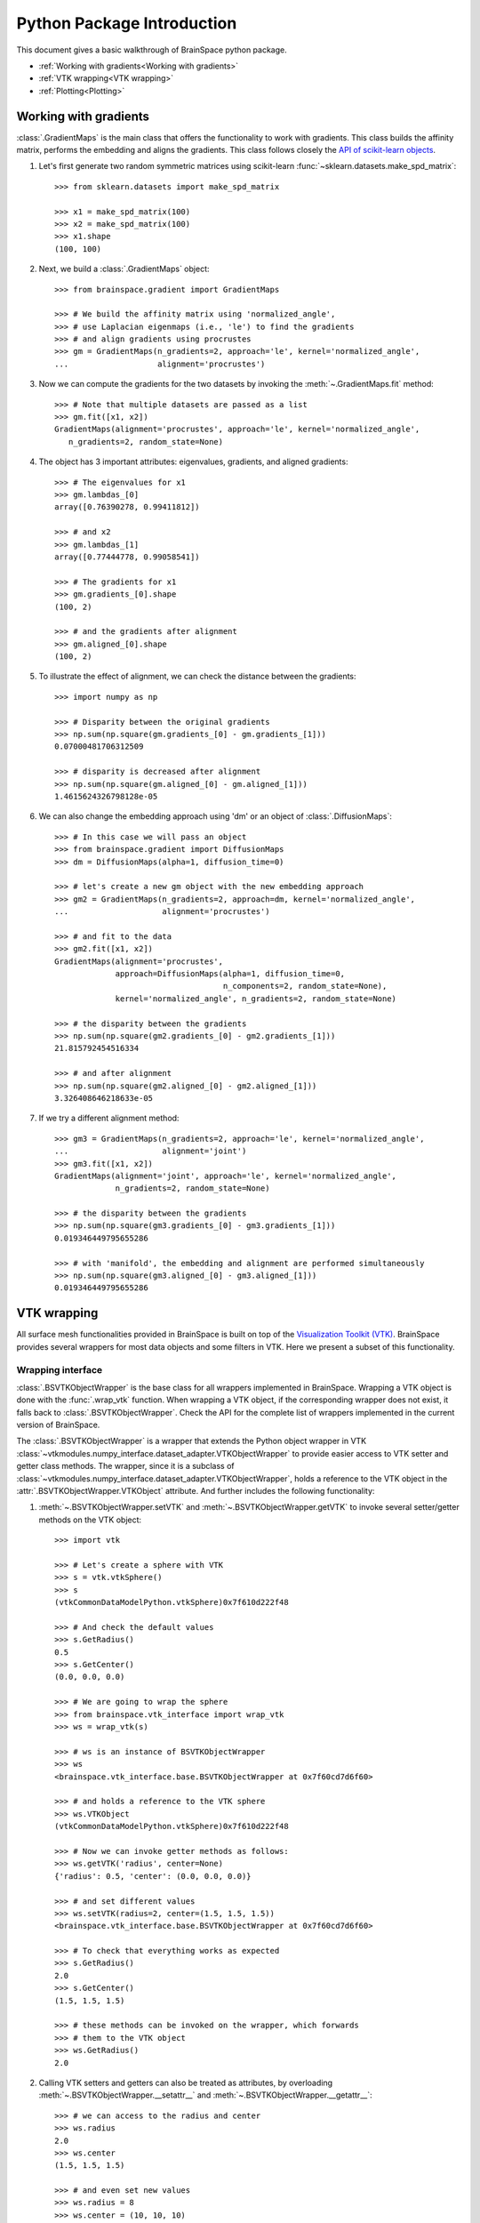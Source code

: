 Python Package Introduction
===========================
This document gives a basic walkthrough of BrainSpace python package.

- :ref:`Working with gradients<Working with gradients>`
- :ref:`VTK wrapping<VTK wrapping>`
- :ref:`Plotting<Plotting>`

Working with gradients
----------------------

:class:`.GradientMaps` is the main class that offers the functionality to
work with gradients. This class builds the affinity matrix, performs the
embedding and aligns the gradients. This class follows closely the `API of scikit-learn
objects <https://scikit-learn.org/dev/developers/contributing.html#apis-of-scikit-learn-objects>`_.

#. Let's first generate two random symmetric matrices using scikit-learn :func:`~sklearn.datasets.make_spd_matrix`::

    >>> from sklearn.datasets import make_spd_matrix

    >>> x1 = make_spd_matrix(100)
    >>> x2 = make_spd_matrix(100)
    >>> x1.shape
    (100, 100)


#. Next, we build a :class:`.GradientMaps` object::

    >>> from brainspace.gradient import GradientMaps

    >>> # We build the affinity matrix using 'normalized_angle',
    >>> # use Laplacian eigenmaps (i.e., 'le') to find the gradients
    >>> # and align gradients using procrustes
    >>> gm = GradientMaps(n_gradients=2, approach='le', kernel='normalized_angle',
    ...                   alignment='procrustes')


#. Now we can compute the gradients for the two datasets by invoking the :meth:`~.GradientMaps.fit` method::

    >>> # Note that multiple datasets are passed as a list
    >>> gm.fit([x1, x2])
    GradientMaps(alignment='procrustes', approach='le', kernel='normalized_angle',
       n_gradients=2, random_state=None)

#. The object has 3 important attributes: eigenvalues, gradients, and aligned gradients::

    >>> # The eigenvalues for x1
    >>> gm.lambdas_[0]
    array([0.76390278, 0.99411812])

    >>> # and x2
    >>> gm.lambdas_[1]
    array([0.77444778, 0.99058541])

    >>> # The gradients for x1
    >>> gm.gradients_[0].shape
    (100, 2)

    >>> # and the gradients after alignment
    >>> gm.aligned_[0].shape
    (100, 2)

#. To illustrate the effect of alignment, we can check the distance between the gradients::

    >>> import numpy as np

    >>> # Disparity between the original gradients
    >>> np.sum(np.square(gm.gradients_[0] - gm.gradients_[1]))
    0.07000481706312509

    >>> # disparity is decreased after alignment
    >>> np.sum(np.square(gm.aligned_[0] - gm.aligned_[1]))
    1.4615624326798128e-05

#. We can also change the embedding approach using 'dm' or an object of :class:`.DiffusionMaps`::

    >>> # In this case we will pass an object
    >>> from brainspace.gradient import DiffusionMaps
    >>> dm = DiffusionMaps(alpha=1, diffusion_time=0)

    >>> # let's create a new gm object with the new embedding approach
    >>> gm2 = GradientMaps(n_gradients=2, approach=dm, kernel='normalized_angle',
    ...                    alignment='procrustes')

    >>> # and fit to the data
    >>> gm2.fit([x1, x2])
    GradientMaps(alignment='procrustes',
                 approach=DiffusionMaps(alpha=1, diffusion_time=0,
                                        n_components=2, random_state=None),
                 kernel='normalized_angle', n_gradients=2, random_state=None)

    >>> # the disparity between the gradients
    >>> np.sum(np.square(gm2.gradients_[0] - gm2.gradients_[1]))
    21.815792454516334

    >>> # and after alignment
    >>> np.sum(np.square(gm2.aligned_[0] - gm2.aligned_[1]))
    3.326408646218633e-05


#. If we try a different alignment method::

    >>> gm3 = GradientMaps(n_gradients=2, approach='le', kernel='normalized_angle',
    ...                    alignment='joint')
    >>> gm3.fit([x1, x2])
    GradientMaps(alignment='joint', approach='le', kernel='normalized_angle',
                 n_gradients=2, random_state=None)

    >>> # the disparity between the gradients
    >>> np.sum(np.square(gm3.gradients_[0] - gm3.gradients_[1]))
    0.019346449795655286

    >>> # with 'manifold', the embedding and alignment are performed simultaneously
    >>> np.sum(np.square(gm3.aligned_[0] - gm3.aligned_[1]))
    0.019346449795655286




VTK wrapping
-------------

All surface mesh functionalities provided in BrainSpace is built on top of the
`Visualization Toolkit (VTK) <https://vtk.org/>`_. BrainSpace provides several
wrappers for most data objects and some filters in VTK. Here we present
a subset of this functionality.


Wrapping interface
^^^^^^^^^^^^^^^^^^

:class:`.BSVTKObjectWrapper` is the base class for all wrappers implemented in
BrainSpace. Wrapping a VTK object is done with the :func:`.wrap_vtk` function.
When wrapping a VTK object, if the corresponding wrapper does not exist, it
falls back to :class:`.BSVTKObjectWrapper`. Check the API for the complete list
of wrappers implemented in the current version of BrainSpace.

The :class:`.BSVTKObjectWrapper` is a wrapper that extends the Python object
wrapper in VTK
:class:`~vtkmodules.numpy_interface.dataset_adapter.VTKObjectWrapper`
to provide easier access to VTK setter and getter class methods. The wrapper,
since it is a subclass of
:class:`~vtkmodules.numpy_interface.dataset_adapter.VTKObjectWrapper`,
holds a reference to the VTK object in the
:attr:`.BSVTKObjectWrapper.VTKObject` attribute. And further includes the
following functionality:

#. :meth:`~.BSVTKObjectWrapper.setVTK` and :meth:`~.BSVTKObjectWrapper.getVTK` to invoke several setter/getter methods on the VTK object: ::

    >>> import vtk

    >>> # Let's create a sphere with VTK
    >>> s = vtk.vtkSphere()
    >>> s
    (vtkCommonDataModelPython.vtkSphere)0x7f610d222f48

    >>> # And check the default values
    >>> s.GetRadius()
    0.5
    >>> s.GetCenter()
    (0.0, 0.0, 0.0)

    >>> # We are going to wrap the sphere
    >>> from brainspace.vtk_interface import wrap_vtk
    >>> ws = wrap_vtk(s)

    >>> # ws is an instance of BSVTKObjectWrapper
    >>> ws
    <brainspace.vtk_interface.base.BSVTKObjectWrapper at 0x7f60cd7d6f60>

    >>> # and holds a reference to the VTK sphere
    >>> ws.VTKObject
    (vtkCommonDataModelPython.vtkSphere)0x7f610d222f48

    >>> # Now we can invoke getter methods as follows:
    >>> ws.getVTK('radius', center=None)
    {'radius': 0.5, 'center': (0.0, 0.0, 0.0)}

    >>> # and set different values
    >>> ws.setVTK(radius=2, center=(1.5, 1.5, 1.5))
    <brainspace.vtk_interface.base.BSVTKObjectWrapper at 0x7f60cd7d6f60>

    >>> # To check that everything works as expected
    >>> s.GetRadius()
    2.0
    >>> s.GetCenter()
    (1.5, 1.5, 1.5)

    >>> # these methods can be invoked on the wrapper, which forwards
    >>> # them to the VTK object
    >>> ws.GetRadius()
    2.0


#. Calling VTK setters and getters can also be treated as attributes,
   by overloading :meth:`~.BSVTKObjectWrapper.__setattr__` and :meth:`~.BSVTKObjectWrapper.__getattr__`: ::

    >>> # we can access to the radius and center
    >>> ws.radius
    2.0
    >>> ws.center
    (1.5, 1.5, 1.5)

    >>> # and even set new values
    >>> ws.radius = 8
    >>> ws.center = (10, 10, 10)

    >>> # check that everything's ok
    >>> s.GetRadius()
    8.0
    >>> s.GetCenter()
    (10.0, 10.0, 10.0)

This functionality is available for all methods that start with Get/Set. To see
all the methods available, :class:`~.BSVTKObjectWrapper` holds a
dictionary :attr:`~.BSVTKObjectWrapper.vtk_map` for each wrapped class: ::

    >>> ws.vtk_map.keys()
    dict_keys(['set', 'get'])

    >>> # for getter methods
    >>> ws.vtk_map['get']
    {'addressasstring': 'GetAddressAsString',
     'center': 'GetCenter',
     'classname': 'GetClassName',
     'command': 'GetCommand',
     'debug': 'GetDebug',
     'globalwarningdisplay': 'GetGlobalWarningDisplay',
     'mtime': 'GetMTime',
     'radius': 'GetRadius',
     'referencecount': 'GetReferenceCount',
     'transform': 'GetTransform'}

Note that this approach is case-insensitive. But we recommend using camel case,
at least, for methods with more that one word: ::

    >>> # To access the reference count, for example, these are the same
    >>> ws.referencecount
    1
    >>> ws.ReferenceCount
    1

:func:`.wrap_vtk` provides a nice way to wrap and simultaneously set the values for a VTK object: ::

    >>> ws2 = wrap_vtk(vtk.vtkSphere(), radius=10, center=(5, 5, 0))
    >>> ws2.getVTK('radius', 'center')
    {'radius': 10.0, 'center': (5.0, 5.0, 0.0)}

    >>> ws2.VTKObject.GetRadius()
    10.0
    >>> ws2.VTKObject.GetCenter()
    (5.0, 5.0, 0.0)


In VTK, among setter methods, we have state methods with the form **Set**\ Something\ **To**\ Value.
Using the previous functionality, these methods can be called as follows: ::

    >>> # Let's create a mapper
    >>> m = vtk.vtkPolyDataMapper()

    >>> # This class has several state methods to set the color mode
    >>> [m for m in dir(m) if m.startswith('SetColorModeTo')]
    ['SetColorModeToDefault',
     'SetColorModeToDirectScalars',
     'SetColorModeToMapScalars']

    >>> # The default value is
    >>> m.GetColorModeAsString()
    'Default'

    >>> # Now we are going to wrap the VTK object
    >>> wm = wrap_vtk(m)
    >>> wm
    <brainspace.vtk_interface.wrappers.BSPolyDataMapper at 0x7f60ada07828>

    >>> # and change the default value as we know so far
    >>> # Note that we use None because the method accepts no arguments
    >>> wm.colorModeToMapScalars = None  # same as wm.SetColorMoteToMapScalars()
    >>> wm.GetColorModeAsString()
    'MapScalars'

    >>> # state methods can also be used as follows
    >>> wm.colorMode = 'DirectScalars'  # which is the default
    >>> wm.GetColorModeAsString()
    'Default'

    >>> # This can be used when wrapping
    >>> m2 = wrap_vtk(vtkPolyDataMapper(), colorMode='mapScalars', scalarVisibility=False)
    >>> m2.getVTK('colorModeAsString', 'scalarVisibility')
    {'colorModeAsString': 'MapScalars', 'scalarVisibility': 0}


In the example above, the wrapper class of our mapper is no longer :class:`~.BSVTKObjectWrapper`
but :class:`~.BSPolyDataMapper`. This is because :func:`.wrap_vtk` looks for a
convenient wrapper by searching the hierarchy of wrappers in a bottom-up fashion,
and :class:`~.BSPolyDataMapper` is a wrapper that is already implemented in the
current version of BrainSpace. We can also see this with VTK actor: ::

    >>> wa = wrap_vtk(vtk.vtkActor())
    >>> wa
    <brainspace.vtk_interface.wrappers.BSActor at 0x7f60cd749e80>

    >>> # When a wrapper exists, the VTK object can be created directly
    >>> from brainspace.vtk_interface.wrappers import BSActor
    >>> wa2 = BSActor()
    <brainspace.vtk_interface.wrappers.BSActor at 0x7f60cce8fac8>

    >>> # and can be created with arguments
    >>> # for example, setting the previous mapper
    >>> wa3 = BSActor(mapper=wm)
    >>> wa3.mapper.VTKObject is wm.VTKObject
    True
    >>> wa3.mapper.VTKObject is m
    True

:class:`.BSActor` is a special wrapper, because calls to setter and getter methods can
be forwarded also to its property (i.e., GetProperty()). Methods are first
forwarded to the VTK object of the actor, but if they do not exist, they are
forwarded then to the property. As of the current version, this is only implemented
for :class:`.BSActor`: ::

    >>> # To see the opacity using the VTK object
    >>> wa3.VTKObject.GetProperty().GetOpacity()
    1.0

    >>> # this wa3.VTKObject.GetOpacity() raises an exception

    >>> # Now, using the wrapper
    >>> wa3.GetOpacity()
    1.0
    >>> # or
    >>> wa3.opacity
    1.0

    >>> # and we can set the opacity
    >>> wa3.opacity = 0.25
    >>> wa3.VTKObject.GetProperty().GetOpacity()
    0.25

The advantage of this approach over existing packages that build over VTK is that
we do not need to learn about all the new API. If the user is familiar with VTK,
then using this approach is straightforward, we can invoke the setter and getter
methods by simply stripping the Get/Set prefixes.

.. * .. currentmodule:: brainspace.vtk_interface.wrappers

.. * .. autosummary::
.. *    :toctree: ../../generated/


.. *    BSVTKObjectWrapper
.. *    wrap_vtk
.. *    is_vtk
.. *    is_wrapper



Pipeline liaisons
^^^^^^^^^^^^^^^^^
VTK workflow is based on connecting (a source to) several filters (and to a sink).
This often makes the code very cumbersome. Let's see a dummy example: ::

    >>> # Generate point cloud
    >>> point_source = vtk.vtkPointSource()
    >>> point_source.SetNumberOfPoints(25)

    >>> # Build convex hull from point cloud
    >>> delauny = vtk.vtkDelaunay2D()
    >>> delauny.SetInputConnection(point_source.GetOutputPort())
    >>> delauny.SetTolerance(0.01)

    >>> # Smooth convex hull
    >>> smooth_filter = vtk.vtkWindowedSincPolyDataFilter()
    >>> smooth_filter.SetInputConnection(delauny.GetOutputPort())
    >>> smooth_filter.SetNumberOfIterations(20)
    >>> smooth_filter.FeatureEdgeSmoothingOn()
    >>> smooth_filter.NonManifoldSmoothingOn()

    >>> # Compute normals
    >>> normals_filter = vtk.vtkPolyDataNormals()
    >>> normals_filter.SetInputConnection(smooth_filter.GetOutputPort())
    >>> normals_filter.SplittingOff()
    >>> normals_filter.ConsistencyOn()
    >>> normals_filter.AutoOrientNormalsOn()
    >>> normals_filter.ComputePointNormalsOn()

    >>> # Execute pipeline
    >>> normals_filter.Update()

    >>> # Get the output
    >>> output1 = normals_filter.GetOutput()
    >>> output1
    (vtkCommonDataModelPython.vtkPolyData)0x7f60cceabb28

    >>> output1.GetNumberOfPoints()
    25

For these scenarios, Brainspace provides the :func:`.serial_connect` function
to serially connect several filters and skip the boilerplate of connecting
filters. The previous example can be rewritten as follows: ::

    >>> from brainspace.vtk_interface.pipeline import serial_connect

    >>> # Generate point cloud
    >>> point_source = wrap_vtk(vtk.vtkPointSource, numberOfPoints=25)

    >>> # Build convex hull from point cloud
    >>> delauny = wrap_vtk(vtk.vtkDelaunay2D, tolerance=0.01)

    >>> # Smooth convex hull
    >>> smooth_filter = wrap_vtk(vtk.vtkWindowedSincPolyDataFilter,
    ...                          numberOfIterations=20, featureEdgeSmoothing=True,
    ...                          nonManifoldSmoothing=True)

    >>> # Compute normals
    >>> normals_filter = wrap_vtk(vtk.vtkPolyDataNormals, splitting=False,
    ...                           consistency=True, autoOrientNormals=True,
    ...                           computePointNormals=True)

    >>> # Execute and get the output
    >>> output2 = serial_connect(point_source, delauny, smooth_filter,
    ...                          normals_filter, as_data=True)
    >>> output2
    <brainspace.vtk_interface.wrappers.BSPolyData at 0x7f60a3f5fa20>

    >>> output2.GetNumberOfPoints()
    25

First, note that we can simply provide the VTK class instead of the object
to :func:`.wrap_vtk`. Furthermore, the output object of the previous pipeline
is a polydata. This brings us to one of the most important wrappers in
BrainSpace, :class:`.BSPolyData`, a wrapper for VTK polydata objects.

.. * .. currentmodule:: brainspace.vtk_interface.pipeline

.. * .. autosummary::
.. *    :toctree: ../../generated/


.. *    serial_connect
.. *    get_output
.. *    to_data


Data object wrappers
^^^^^^^^^^^^^^^^^^^^

BrainSpace is intended primarily to work with triangular surface meshes of the brain.
Hence, the importance of :class:`.BSPolyData`. VTK already provides very good
wrappers for VTK data objects in the :mod:`~vtkmodules.numpy_interface.dataset_adapter`
module. In BrainSpace, these wrappers are simply extended to incorporate the
aforementioned functionality of the :class:`.BSVTKObjectWrapper` and some
additional features: ::

    >>> # Using the output from previous example
    >>> output2.numberOfPoints
    25
    >>> output2.n_points
    25

    >>> # Check if polydata has only triangles
    >>> output2.has_only_triangle
    True

    >>> # Since a polydata can hold vertices, lines, triangles, and their
    >>> # poly versions, polygons are returned as a 1D array
    >>> output2.Polygons.shape
    (144,)

    >>> # we further provide an additional method to recover the polygons:
    >>> output2.get_cells2D().shape
    (36, 3)

    >>> # this method raises an exception if the polydata holds different
    >>> # cell or polygon types, this can be checked with
    >>> output2.has_unique_cell_type
    True

    >>> # to get the cell types
    >>> output2.cell_types
    array([5])

    >>> vtk.VTK_TRIANGLE == 5
    True

    >>> # To get the point data
    >>> output2.PointData.keys()
    ['Normals']

    >>> output2.point_keys
    ['Normals']

    >>> output2.PointData['Normals'].shape
    (25, 3)

    >>> # or
    >>> output2.get_array(name='Normals', at='point').shape
    (25, 3)

    >>> # we do not have to specify the attributes
    >>> output2.get_array(name='Normals')
    (25, 3)

    >>> # raises exception if name is in more than one attribute (e.g., point
    >>> # and cell data)
    >>> dummy_cell_normals = np.zeros((output2.n_cells, 3))
    >>> output2.append_array(dummy_cell_normals, name='Normals', at='cell')

    >>> output2.get_array(name='Normals') # Raise exception!


Most properties and methods of :class:`.BSPolyData` are inherited
from :class:`.BSDataSet`. Check out their documentations for more information.

.. * .. currentmodule:: brainspace.vtk_interface.wrappers

.. * .. autosummary::
.. *    :toctree: ../../generated/


.. *    BSDataSet
.. *    BSAlgorithm
.. *    BSPolyData



Plotting
--------

BrainSpace offers two high-level plotting functions: :func:`.plot_surf` and
:func:`.plot_hemispheres`. These functions are based on the wrappers of the corresponding
VTK objects. We have already seen above the :class:`~.BSPolyDataMapper` and
:class:`~.BSActor` class wrappers. Here we will show how rendering is performed
using these wrappers. The base class for all plotters is :class:`BasePlotter`, with
subclasses :class:`Plotter` and :class:`GridPlotter`.
These classes forward unknown set/get requests to :class:`BSRenderWindow`, which
is a wrapper of :class:`~vtk.vtkRenderWindow`. Let's see a simple example: ::

    >>> ipth = 'path_to_surface'

    >>> from brainspace.mesh import mesh_io as mio
    >>> from brainspace.plotting.base import Plotter
    >>> # from brainspace.vtk_interface.wrappers import BSLookupTable

    >>> surf = mio.load_surface(ipth, return_data=True)

    >>> yeo7_colors = np.array([[0, 0, 0, 255],
    ...                         [0, 118, 14, 255],
    ...                         [230, 148, 34, 255],
    ...                         [205, 62, 78, 255],
    ...                         [120, 18, 134, 255],
    ...                         [220, 248, 164, 255],
    ...                         [70, 130, 180, 255],
    ...                         [196, 58, 250, 255]], dtype=np.uint8)

    >>> # create a plotter with 2 rows and 2 columns
    >>> # other arguments are forwarded to BSRenderWindow (i.e., vtkRenderWindow)
    >>> p = Plotter(n_rows=2, n_cols=2, try_qt=False, size=(400, 400))

    >>> # Add first renderer, span all columns of first row
    >>> ren1 = p.AddRenderer(row=0, col=None, background=(1,1,1))

    >>> # Add actor (actor created if not provided)
    >>> ac1 = ren1.AddActor()

    >>> # Set mapper (mapper created if not provided)
    >>> m1 = ac1.SetMapper(inputDataObject=surf, colorMode='mapScalars',
    ...                    scalarMode='usePointFieldData',
    ...                    interpolateScalarsBeforeMapping=False,
    ...                    arrayName='yeo7', useLookupTableScalarRange=True)

    >>> # Set mapper lookup table (created if not provided)
    >>> lut1 = m1.SetLookupTable(numberOfTableValues=8, Range=(0, 7),
    ...                          table=yeo7_colors)

    >>> # Add second renderer in first column of second row
    >>> ren2 = p.AddRenderer(row=1, col=0, background=(1,1,1))
    >>> ac2 = ren2.AddActor(opacity=1, edgeVisibility=0)
    >>> m2 = ac2.SetMapper(inputData=surf)

    >>> # plot in notebook
    >>> p.show(interactive=False, embed_nb=True)

See that we can use :meth:`~.Plotter.AddRenderer` to create the renderer if it is
not provided as an argument. The same happens with methods :meth:`~.BSRenderer.AddActor`,
:meth:`~.BSActor.SetMapper` and :meth:`~.BSPolyDataMapper.SetLookupTable`, from
:class:`.BSRenderer`, :class:`.BSActor` and :class:`.BSPolyDataMapper` wrapper
classes, respectively.

The only difference between :class:`Plotter` and  :class:`GridPlotter` is that
in the latter a renderer is restricted to a single entry, cannot span more than one
entry.